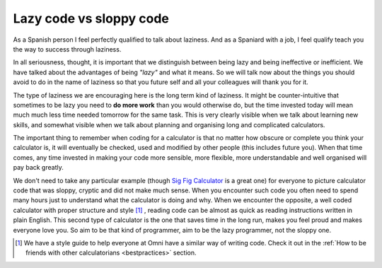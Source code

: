 .. _lazySloppy:
Lazy code vs sloppy code
========================

As a Spanish person I feel perfectly qualified to talk about laziness. And as a Spaniard with a job, I feel qualify teach you the way to success through laziness.

In all seriousness, thought, it is important that we distinguish between being lazy and being ineffective or inefficient. We have talked about the advantages of being *"lazy"* and what it means. So we will talk now about the things you should avoid to do in the name of laziness so that you future self and all your colleagues will thank you for it.

The type of laziness we are encouraging here is the long term kind of laziness. It might be counter-intuitive that sometimes to be lazy you need to **do more work** than you would otherwise do, but the time invested today will mean much much less time needed tomorrow for the same task. This is very clearly visible when we talk about learning new skills, and somewhat visible when we talk about planning and organising long and complicated calculators.

The important thing to remember when coding for a calculator is that no matter how obscure or complete you think your calculator is, it will eventually be checked, used and modified by other people (this includes future you). When that time comes, any time invested in making your code more sensible, more flexible, more understandable and well organised will pay back greatly. 

We don't need to take any particular example (though `Sig Fig Calculator <https://www.omnicalculator.com/adminbb/calculators/392>`__ is a great one) for everyone to picture calculator code that was sloppy, cryptic and did not make much sense. When you encounter such code you often need to spend many hours just to understand what the calculator is doing and why. When we encounter the opposite, a well coded calculator with proper structure and style [#f1]_ , reading code can be almost as quick as reading instructions written in plain English. This second type of calculator is the one that saves time in the long run, makes you feel proud and makes everyone love you. So aim to be that kind of programmer, aim to be the lazy programmer, not the sloppy one.

.. [#f1] We have a style guide to help everyone at Omni have a similar way of writing code. Check it out in the :ref:`How to be friends with other calculatorians <bestpractices>` section.
